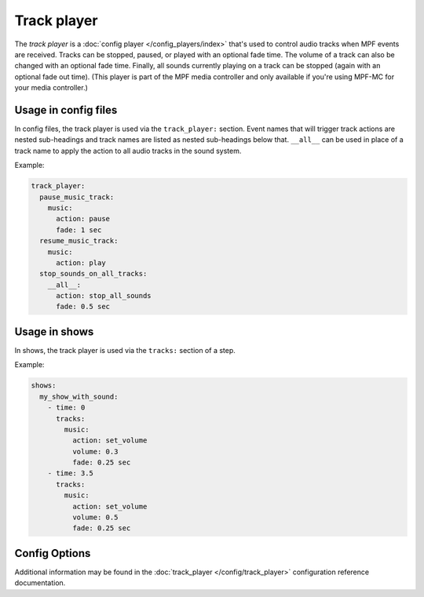 Track player
============


The *track player* is a :doc:`config player </config_players/index>` that's used to control
audio tracks when MPF events are received. Tracks can be stopped, paused, or played with an
optional fade time. The volume of a track can also be changed with an optional fade time.
Finally, all sounds currently playing on a track can be stopped (again with an optional fade
out time). (This player is part of the MPF media controller and only available if you're
using MPF-MC for your media controller.)

Usage in config files
---------------------

In config files, the track player is used via the ``track_player:`` section.  Event names that
will trigger track actions are nested sub-headings and track names are listed as nested
sub-headings below that.  ``__all__`` can be used in place of a track name to apply the action
to all audio tracks in the sound system.

Example:

.. code-block:: mpf-config

    track_player:
      pause_music_track:
        music:
          action: pause
          fade: 1 sec
      resume_music_track:
        music:
          action: play
      stop_sounds_on_all_tracks:
        __all__:
          action: stop_all_sounds
          fade: 0.5 sec

Usage in shows
--------------

In shows, the track player is used via the ``tracks:`` section of a step.

Example:

.. code-block:: mpf-config

    shows:
      my_show_with_sound:
        - time: 0
          tracks:
            music:
              action: set_volume
              volume: 0.3
              fade: 0.25 sec
        - time: 3.5
          tracks:
            music:
              action: set_volume
              volume: 0.5
              fade: 0.25 sec

Config Options
--------------

Additional information may be found in the :doc:`track_player </config/track_player>`
configuration reference documentation.

